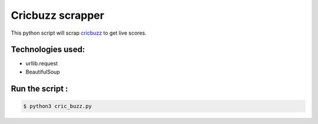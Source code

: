 Cricbuzz scrapper
=================

|checkout|

This python script will scrap `cricbuzz <www.cricbuzz.com>`__ to get
live scores.

Technologies used:
------------------

-  urllib.request
-  BeautifulSoup

Run the script :
----------------

.. code:: sh

   $ python3 cric_buzz.py

.. |checkout| image:: https://forthebadge.com/images/badges/check-it-out.svg
  :target: https://github.com/HarshCasper/Rotten-Scripts/tree/master/Python/CRICBUZZ_scraper/
